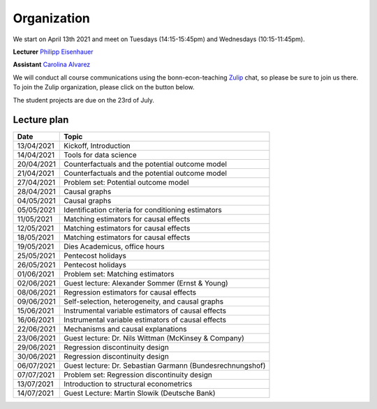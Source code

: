 ############
Organization
############

We start on April 13th 2021 and meet on Tuesdays (14:15-15:45pm) and Wednesdays (10:15-11:45pm).

**Lecturer** `Philipp Eisenhauer <https://peisenha.github.io>`_

**Assistant** `Carolina Alvarez <https://github.com/carolinalvarez>`_

We will conduct all course communications using the bonn-econ-teaching `Zulip <https://zulip.com/>`_ chat, so please be sure to join us there. To join the Zulip organization, please click on the button below.

.. image:: https://img.shields.io/badge/zulip-join_chat-brightgreen.svg
  :target: https://bonn-econ-teaching.zulipchat.com/join/3kmoufznfbqwmdprplbllb4l

The student projects are due on the 23rd of July.

Lecture plan
""""""""""""

+------------+-----------------------------------------------------------------------------------------------------------+
| **Date**   | **Topic**                                                                                                 |
+============+===========================================================================================================+
| 13/04/2021 | Kickoff, Introduction                                                                                     |
+------------+-----------------------------------------------------------------------------------------------------------+
| 14/04/2021 | Tools for data science                                                                                    |
+------------+-----------------------------------------------------------------------------------------------------------+
| 20/04/2021 | Counterfactuals and the potential outcome model                                                           |
+------------+-----------------------------------------------------------------------------------------------------------+
| 21/04/2021 | Counterfactuals and the potential outcome model                                                           |
+------------+-----------------------------------------------------------------------------------------------------------+
| 27/04/2021 | Problem set: Potential outcome model                                                                      |
+------------+-----------------------------------------------------------------------------------------------------------+
| 28/04/2021 | Causal graphs                                                                                             |
+------------+-----------------------------------------------------------------------------------------------------------+
| 04/05/2021 | Causal graphs                                                                                             |
+------------+-----------------------------------------------------------------------------------------------------------+
| 05/05/2021 | Identification criteria for conditioning estimators                                                       |
+------------+-----------------------------------------------------------------------------------------------------------+
| 11/05/2021 | Matching estimators for causal effects                                                                    |
+------------+-----------------------------------------------------------------------------------------------------------+
| 12/05/2021 | Matching estimators for causal effects                                                                    |
+------------+-----------------------------------------------------------------------------------------------------------+
| 18/05/2021 | Matching estimators for causal effects                                                                    |
+------------+-----------------------------------------------------------------------------------------------------------+
| 19/05/2021 | Dies Academicus, office hours                                                                             |
+------------+-----------------------------------------------------------------------------------------------------------+
| 25/05/2021 | Pentecost holidays                                                                                        |
+------------+-----------------------------------------------------------------------------------------------------------+
| 26/05/2021 | Pentecost holidays                                                                                        |
+------------+-----------------------------------------------------------------------------------------------------------+
| 01/06/2021 | Problem set: Matching estimators                                                                          |
+------------+-----------------------------------------------------------------------------------------------------------+
| 02/06/2021 | Guest lecture: Alexander Sommer (Ernst & Young)                                                           |
+------------+-----------------------------------------------------------------------------------------------------------+
| 08/06/2021 | Regression estimators for causal effects                                                                  |
+------------+-----------------------------------------------------------------------------------------------------------+
| 09/06/2021 | Self-selection, heterogeneity, and causal graphs                                                          |
+------------+-----------------------------------------------------------------------------------------------------------+
| 15/06/2021 | Instrumental variable estimators of causal effects                                                        |
+------------+-----------------------------------------------------------------------------------------------------------+
| 16/06/2021 | Instrumental variable estimators of causal effects                                                        |
+------------+-----------------------------------------------------------------------------------------------------------+
| 22/06/2021 | Mechanisms and causal explanations                                                                        |
+------------+-----------------------------------------------------------------------------------------------------------+
| 23/06/2021 | Guest lecture: Dr. Nils Wittman (McKinsey & Company)                                                      |
+------------+-----------------------------------------------------------------------------------------------------------+
| 29/06/2021 | Regression discontinuity design                                                                           |
+------------+-----------------------------------------------------------------------------------------------------------+
| 30/06/2021 |  Regression discontinuity design                                                                          |
+------------+-----------------------------------------------------------------------------------------------------------+
| 06/07/2021 | Guest lecture: Dr. Sebastian Garmann (Bundesrechnungshof)                                                 |
+------------+-----------------------------------------------------------------------------------------------------------+
| 07/07/2021 | Problem set: Regression discontinuity design                                                              |
+------------+-----------------------------------------------------------------------------------------------------------+
| 13/07/2021 | Introduction to structural econometrics                                                                   |
+------------+-----------------------------------------------------------------------------------------------------------+
| 14/07/2021 | Guest Lecture: Martin Slowik (Deutsche Bank)                                                              |
+------------+-----------------------------------------------------------------------------------------------------------+
